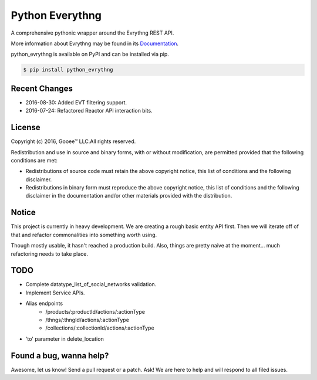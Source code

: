Python Everythng
================

A comprehensive pythonic wrapper around the Evrythng REST API.

.. image:: https://img.shields.io/pypi/v/python-evrythng.svg
    :target: https://pypi.python.org/pypi/python-evrythng

.. image:: https://img.shields.io/pypi/dm/python-evrythng.svg
        :target: https://pypi.python.org/pypi/python-evrythng
        
.. image:: https://img.shields.io/twitter/url/https/pypi.python.org/pypi/python-evrythng.svg?style=social
        :target: https://twitter.com/intent/tweet?text=Wow:&url=%5Bobject%20Object%5D

More information about Evrythng may be found in its
`Documentation <https://dashboard.evrythng.com/documentation/api>`_.

python_evrythng is available on PyPI and can be installed via pip.

.. code-block:: bash

    $ pip install python_evrythng

Recent Changes
--------------

* 2016-08-30: Added EVT filtering support.
* 2016-07-24: Refactored Reactor API interaction bits.

License
-------

.. image:: https://raw.githubusercontent.com/GooeeIOT/python-evrythng/master/docs/gooee.png

Copyright (c) 2016, Gooee™ LLC.All rights reserved.

Redistribution and use in source and binary forms, with or without
modification, are permitted provided that the following conditions are met:

* Redistributions of source code must retain the above copyright notice, this
  list of conditions and the following disclaimer.

* Redistributions in binary form must reproduce the above copyright notice,
  this list of conditions and the following disclaimer in the documentation
  and/or other materials provided with the distribution.

Notice
------

This project is currently in heavy development. We are creating a rough basic
entity API first. Then we will iterate off of that and refactor commonalities
into something worth using.

Though mostly usable, it hasn't reached a production build. Also, things are
pretty naive at the moment... much refactoring needs to take place.

TODO
----

- Complete datatype_list_of_social_networks validation.
- Implement Service APIs.
- Alias endpoints
    - /products/:productId/actions/:actionType
    - /thngs/:thngId/actions/:actionType
    - /collections/:collectionId/actions/:actionType
- 'to' parameter in delete_location

Found a bug, wanna help?
------------------------

Awesome, let us know! Send a pull request or a patch. Ask! We are here to help 
and will respond to all filed issues.
